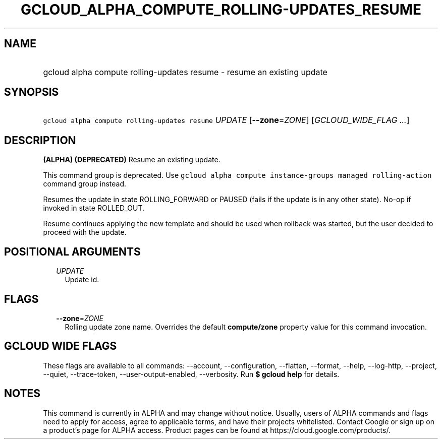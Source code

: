 
.TH "GCLOUD_ALPHA_COMPUTE_ROLLING\-UPDATES_RESUME" 1



.SH "NAME"
.HP
gcloud alpha compute rolling\-updates resume \- resume an existing update



.SH "SYNOPSIS"
.HP
\f5gcloud alpha compute rolling\-updates resume\fR \fIUPDATE\fR [\fB\-\-zone\fR=\fIZONE\fR] [\fIGCLOUD_WIDE_FLAG\ ...\fR]



.SH "DESCRIPTION"

\fB(ALPHA)\fR \fB(DEPRECATED)\fR Resume an existing update.

This command group is deprecated. Use \f5gcloud alpha compute instance\-groups
managed rolling\-action\fR command group instead.

Resumes the update in state ROLLING_FORWARD or PAUSED (fails if the update is in
any other state). No\-op if invoked in state ROLLED_OUT.

Resume continues applying the new template and should be used when rollback was
started, but the user decided to proceed with the update.



.SH "POSITIONAL ARGUMENTS"

.RS 2m
.TP 2m
\fIUPDATE\fR
Update id.


.RE
.sp

.SH "FLAGS"

.RS 2m
.TP 2m
\fB\-\-zone\fR=\fIZONE\fR
Rolling update zone name. Overrides the default \fBcompute/zone\fR property
value for this command invocation.


.RE
.sp

.SH "GCLOUD WIDE FLAGS"

These flags are available to all commands: \-\-account, \-\-configuration,
\-\-flatten, \-\-format, \-\-help, \-\-log\-http, \-\-project, \-\-quiet,
\-\-trace\-token, \-\-user\-output\-enabled, \-\-verbosity. Run \fB$ gcloud
help\fR for details.



.SH "NOTES"

This command is currently in ALPHA and may change without notice. Usually, users
of ALPHA commands and flags need to apply for access, agree to applicable terms,
and have their projects whitelisted. Contact Google or sign up on a product's
page for ALPHA access. Product pages can be found at
https://cloud.google.com/products/.

